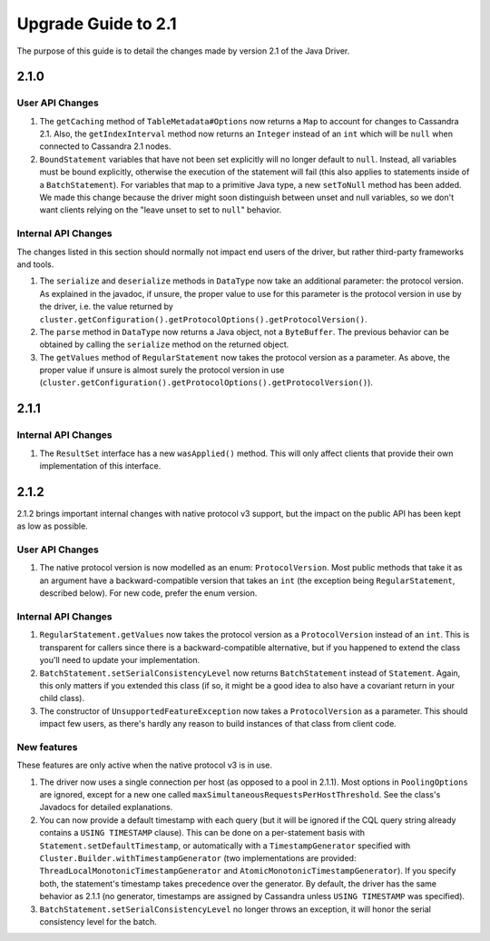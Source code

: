 Upgrade Guide to 2.1
====================

The purpose of this guide is to detail the changes made by version 2.1 of
the Java Driver.

2.1.0
-----

User API Changes
~~~~~~~~~~~~~~~~

1. The ``getCaching`` method of ``TableMetadata#Options`` now returns a
   ``Map`` to account for changes to Cassandra 2.1. Also, the
   ``getIndexInterval`` method now returns an ``Integer`` instead of an ``int``
   which will be ``null`` when connected to Cassandra 2.1 nodes.

2. ``BoundStatement`` variables that have not been set explicitly will no
   longer default to ``null``. Instead, all variables must be bound explicitly,
   otherwise the execution of the statement will fail (this also applies to
   statements inside of a ``BatchStatement``). For variables that map to a
   primitive Java type, a new ``setToNull`` method has been added.
   We made this change because the driver might soon distinguish between unset
   and null variables, so we don't want clients relying on the "leave unset to
   set to ``null``" behavior.


Internal API Changes
~~~~~~~~~~~~~~~~~~~~

The changes listed in this section should normally not impact end users of the
driver, but rather third-party frameworks and tools.

1. The ``serialize`` and ``deserialize`` methods in ``DataType`` now take an
   additional parameter: the protocol version. As explained in the javadoc,
   if unsure, the proper value to use for this parameter is the protocol version
   in use by the driver, i.e. the value returned by
   ``cluster.getConfiguration().getProtocolOptions().getProtocolVersion()``.

2. The ``parse`` method in ``DataType`` now returns a Java object, not a
   ``ByteBuffer``. The previous behavior can be obtained by calling the
   ``serialize`` method on the returned object.

3. The ``getValues`` method of ``RegularStatement`` now takes the protocol
   version as a parameter. As above, the proper value if unsure is almost surely
   the protocol version in use
   (``cluster.getConfiguration().getProtocolOptions().getProtocolVersion()``).


2.1.1
-----

Internal API Changes
~~~~~~~~~~~~~~~~~~~~

1. The ``ResultSet`` interface has a new ``wasApplied()`` method. This will
   only affect clients that provide their own implementation of this interface.


2.1.2
-----

2.1.2 brings important internal changes with native protocol v3 support, but
the impact on the public API has been kept as low as possible.

User API Changes
~~~~~~~~~~~~~~~~

1. The native protocol version is now modelled as an enum: ``ProtocolVersion``.
   Most public methods that take it as an argument have a backward-compatible
   version that takes an ``int`` (the exception being ``RegularStatement``,
   described below). For new code, prefer the enum version.

Internal API Changes
~~~~~~~~~~~~~~~~~~~~

1. ``RegularStatement.getValues`` now takes the protocol version as a
   ``ProtocolVersion`` instead of an ``int``. This is transparent for callers
   since there is a backward-compatible alternative, but if you happened to
   extend the class you'll need to update your implementation.

2. ``BatchStatement.setSerialConsistencyLevel`` now returns ``BatchStatement``
   instead of ``Statement``. Again, this only matters if you extended this
   class (if so, it might be a good idea to also have a covariant return in
   your child class).

3. The constructor of ``UnsupportedFeatureException`` now takes a
   ``ProtocolVersion`` as a parameter. This should impact few users, as there's
   hardly any reason to build instances of that class from client code.

New features
~~~~~~~~~~~~

These features are only active when the native protocol v3 is in use.

1. The driver now uses a single connection per host (as opposed to a pool in
   2.1.1). Most options in ``PoolingOptions`` are ignored, except for a new one
   called ``maxSimultaneousRequestsPerHostThreshold``. See the class's Javadocs
   for detailed explanations.

2. You can now provide a default timestamp with each query (but it will be
   ignored if the CQL query string already contains a ``USING TIMESTAMP``
   clause). This can be done on a per-statement basis with
   ``Statement.setDefaultTimestamp``, or automatically with a
   ``TimestampGenerator`` specified with
   ``Cluster.Builder.withTimestampGenerator`` (two implementations are
   provided: ``ThreadLocalMonotonicTimestampGenerator`` and
   ``AtomicMonotonicTimestampGenerator``). If you specify both, the statement's
   timestamp takes precedence over the generator. By default, the driver has
   the same behavior as 2.1.1 (no generator, timestamps are assigned by
   Cassandra unless ``USING TIMESTAMP`` was specified).

3. ``BatchStatement.setSerialConsistencyLevel`` no longer throws an exception,
   it will honor the serial consistency level for the batch.
